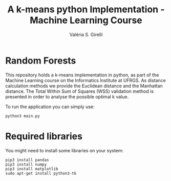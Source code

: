 # -*- mode: org -*-
# -*- coding: utf-8 -*-
#+TITLE: A k-means python Implementation - Machine Learning Course
#+AUTHOR: Valéria S. Girelli
#+LATEX_HEADER: \usepackage[margin=2cm,a4paper]{geometry}
#+STARTUP: overview indent
#+TAGS: noexport(n) deprecated(d)
#+EXPORT_SELECT_TAGS: export
#+EXPORT_EXCLUDE_TAGS: noexport
#+SEQ_TODO: TODO(t!) STARTED(s!) WAITING(w!) | DONE(d!) CANCELLED(c!) DEFERRED(f!)

* Random Forests

This repository holds a k-means implementation in python, as part of
the Machine Learning course on the Informatics Institute at UFRGS. As
distance calculation methods we provide the Euclidean distance and the
Manhattan distance. The Total Within Sum of Squares (WSS) validation
method is presented in order to analyse the possible optimal k value.

To run the application you can simply use:
#+BEGIN_SRC 
python3 main.py
#+END_SRC

* Required libraries
You might need to install some libraries on your system:
#+BEGIN_SRC 
pip3 install pandas
pip3 install numpy
pip3 install matplotlib
sudo apt-get install python3-tk
#+END_SRC

